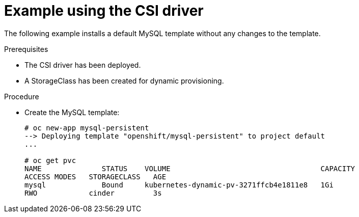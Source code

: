 // Module included in the following assemblies
//
// * storage/container_storage_interface/persistent_storage-csi.adoc

[id="csi-example-usage_{context}"]
= Example using the CSI driver

The following example installs a default MySQL template without any
changes to the template.

.Prerequisites

* The CSI driver has been deployed.
* A StorageClass has been created for dynamic provisioning.

.Procedure

* Create the MySQL template:
+
----
# oc new-app mysql-persistent
--> Deploying template "openshift/mysql-persistent" to project default
...

# oc get pvc
NAME              STATUS    VOLUME                                   CAPACITY
ACCESS MODES   STORAGECLASS   AGE
mysql             Bound     kubernetes-dynamic-pv-3271ffcb4e1811e8   1Gi
RWO            cinder         3s
----
